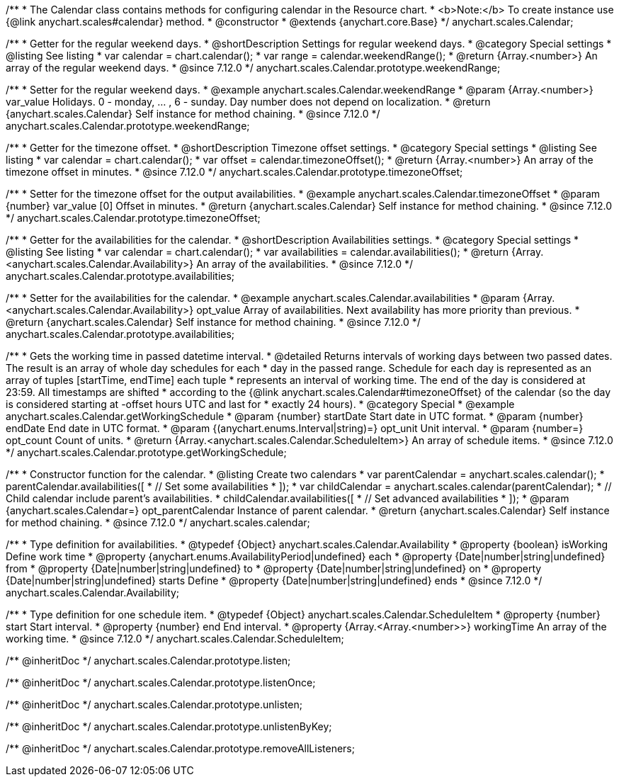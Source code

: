 /**
 * The Calendar class contains methods for configuring calendar in the Resource chart.
 * <b>Note:</b> To create instance use {@link anychart.scales#calendar} method.
 * @constructor
 * @extends {anychart.core.Base}
 */
anychart.scales.Calendar;


//----------------------------------------------------------------------------------------------------------------------
//
//  anychart.scales.Calendar.prototype.weekendRange
//
//----------------------------------------------------------------------------------------------------------------------

/**
 * Getter for the regular weekend days.
 * @shortDescription Settings for regular weekend days.
 * @category Special settings
 * @listing See listing
 * var calendar = chart.calendar();
 * var range = calendar.weekendRange();
 * @return {Array.<number>} An array of the regular weekend days.
 * @since 7.12.0
 */
anychart.scales.Calendar.prototype.weekendRange;

/**
 * Setter for the regular weekend days.
 * @example anychart.scales.Calendar.weekendRange
 * @param {Array.<number>} var_value Holidays. 0 - monday, ... , 6 - sunday. Day number does not depend on localization.
 * @return {anychart.scales.Calendar} Self instance for method chaining.
 * @since 7.12.0
 */
anychart.scales.Calendar.prototype.weekendRange;


//----------------------------------------------------------------------------------------------------------------------
//
//  anychart.scales.Calendar.prototype.timezoneOffset
//
//----------------------------------------------------------------------------------------------------------------------

/**
 * Getter for the timezone offset.
 * @shortDescription Timezone offset settings.
 * @category Special settings
 * @listing See listing
 * var calendar = chart.calendar();
 * var offset = calendar.timezoneOffset();
 * @return {Array.<number>} An array of the timezone offset in minutes.
 * @since 7.12.0
 */
anychart.scales.Calendar.prototype.timezoneOffset;

/**
 * Setter for the timezone offset for the output availabilities.
 * @example anychart.scales.Calendar.timezoneOffset
 * @param {number} var_value [0] Offset in minutes.
 * @return {anychart.scales.Calendar} Self instance for method chaining.
 * @since 7.12.0
 */
anychart.scales.Calendar.prototype.timezoneOffset;


//----------------------------------------------------------------------------------------------------------------------
//
//  anychart.scales.Calendar.prototype.availabilities
//
//----------------------------------------------------------------------------------------------------------------------

/**
 * Getter for the availabilities for the calendar.
 * @shortDescription Availabilities settings.
 * @category Special settings
 * @listing See listing
 * var calendar = chart.calendar();
 * var availabilities = calendar.availabilities();
 * @return {Array.<anychart.scales.Calendar.Availability>} An array of the availabilities.
 * @since 7.12.0
 */
anychart.scales.Calendar.prototype.availabilities;

/**
 * Setter for the availabilities for the calendar.
 * @example anychart.scales.Calendar.availabilities
 * @param {Array.<anychart.scales.Calendar.Availability>} opt_value Array of availabilities. Next availability has more priority than previous.
 * @return {anychart.scales.Calendar} Self instance for method chaining.
 * @since 7.12.0
 */
anychart.scales.Calendar.prototype.availabilities;



//----------------------------------------------------------------------------------------------------------------------
//
//  anychart.scales.Calendar.prototype.getWorkingSchedule
//
//----------------------------------------------------------------------------------------------------------------------

/**
 * Gets the working time in passed datetime interval.
 * @detailed Returns intervals of working days between two passed dates. The result is an array of whole day schedules for each
 * day in the passed range. Schedule for each day is represented as an array of tuples [startTime, endTime] each tuple
 * represents an interval of working time. The end of the day is considered at 23:59. All timestamps are shifted
 * according to the {@link anychart.scales.Calendar#timezoneOffset} of the calendar (so the day is considered starting at -offset hours UTC and last for
 * exactly 24 hours).
 * @category Special
 * @example anychart.scales.Calendar.getWorkingSchedule
 * @param {number} startDate Start date in UTC format.
 * @param {number} endDate End date in UTC format.
 * @param {(anychart.enums.Interval|string)=} opt_unit Unit interval.
 * @param {number=} opt_count Count of units.
 * @return {Array.<anychart.scales.Calendar.ScheduleItem>} An array of schedule items.
 * @since 7.12.0
 */
anychart.scales.Calendar.prototype.getWorkingSchedule;


//----------------------------------------------------------------------------------------------------------------------
//
//  anychart.scales.calendar
//
//----------------------------------------------------------------------------------------------------------------------

/**
 * Constructor function for the calendar.
 * @listing Create two calendars
 * var parentCalendar = anychart.scales.calendar();
 * parentCalendar.availabilities([
 * // Set some availabilities
 * ]);
 * var childCalendar = anychart.scales.calendar(parentCalendar);
 * // Child calendar include parent's availabilities.
 * childCalendar.availabilities([
 * // Set advanced availabilities
 * ]);
 * @param {anychart.scales.Calendar=} opt_parentCalendar Instance of parent calendar.
 * @return {anychart.scales.Calendar} Self instance for method chaining.
 * @since 7.12.0
 */
anychart.scales.calendar;


//----------------------------------------------------------------------------------------------------------------------
//
//  anychart.scales.Calendar.Availability
//
//----------------------------------------------------------------------------------------------------------------------

/**
 * Type definition for availabilities.
 * @typedef {Object} anychart.scales.Calendar.Availability
 * @property {boolean} isWorking Define work time
 * @property {anychart.enums.AvailabilityPeriod|undefined} each
 * @property {Date|number|string|undefined} from
 * @property {Date|number|string|undefined} to
 * @property {Date|number|string|undefined} on
 * @property {Date|number|string|undefined} starts Define
 * @property {Date|number|string|undefined} ends
 * @since 7.12.0
 */
anychart.scales.Calendar.Availability;

//----------------------------------------------------------------------------------------------------------------------
//
//  anychart.scales.Calendar.ScheduleItem
//
//----------------------------------------------------------------------------------------------------------------------

/**
 * Type definition for one schedule item.
 * @typedef {Object} anychart.scales.Calendar.ScheduleItem
 * @property {number} start Start interval.
 * @property {number} end End interval.
 * @property {Array.<Array.<number>>} workingTime An array of the working time.
 * @since 7.12.0
 */
anychart.scales.Calendar.ScheduleItem;

/** @inheritDoc */
anychart.scales.Calendar.prototype.listen;

/** @inheritDoc */
anychart.scales.Calendar.prototype.listenOnce;

/** @inheritDoc */
anychart.scales.Calendar.prototype.unlisten;

/** @inheritDoc */
anychart.scales.Calendar.prototype.unlistenByKey;

/** @inheritDoc */
anychart.scales.Calendar.prototype.removeAllListeners;
